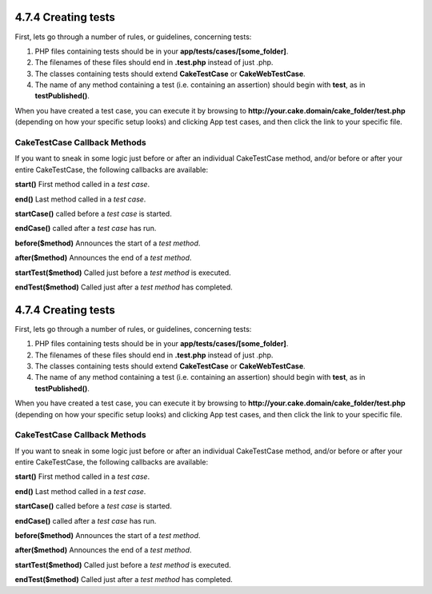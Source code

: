 4.7.4 Creating tests
--------------------

First, lets go through a number of rules, or guidelines, concerning
tests:


#. PHP files containing tests should be in your
   **app/tests/cases/[some\_folder]**.
#. The filenames of these files should end in **.test.php** instead
   of just .php.
#. The classes containing tests should extend **CakeTestCase** or
   **CakeWebTestCase**.
#. The name of any method containing a test (i.e. containing an
   assertion) should begin with **test**, as in **testPublished()**.

When you have created a test case, you can execute it by browsing
to **http://your.cake.domain/cake\_folder/test.php** (depending on
how your specific setup looks) and clicking App test cases, and
then click the link to your specific file.

CakeTestCase Callback Methods
~~~~~~~~~~~~~~~~~~~~~~~~~~~~~

If you want to sneak in some logic just before or after an
individual CakeTestCase method, and/or before or after your entire
CakeTestCase, the following callbacks are available:

**start()**
First method called in a *test case*.

**end()**
Last method called in a *test case*.

**startCase()**
called before a *test case* is started.

**endCase()**
called after a *test case* has run.

**before($method)**
Announces the start of a *test method*.

**after($method)**
Announces the end of a *test method*.

**startTest($method)**
Called just before a *test method* is executed.

**endTest($method)**
Called just after a *test method* has completed.

4.7.4 Creating tests
--------------------

First, lets go through a number of rules, or guidelines, concerning
tests:


#. PHP files containing tests should be in your
   **app/tests/cases/[some\_folder]**.
#. The filenames of these files should end in **.test.php** instead
   of just .php.
#. The classes containing tests should extend **CakeTestCase** or
   **CakeWebTestCase**.
#. The name of any method containing a test (i.e. containing an
   assertion) should begin with **test**, as in **testPublished()**.

When you have created a test case, you can execute it by browsing
to **http://your.cake.domain/cake\_folder/test.php** (depending on
how your specific setup looks) and clicking App test cases, and
then click the link to your specific file.

CakeTestCase Callback Methods
~~~~~~~~~~~~~~~~~~~~~~~~~~~~~

If you want to sneak in some logic just before or after an
individual CakeTestCase method, and/or before or after your entire
CakeTestCase, the following callbacks are available:

**start()**
First method called in a *test case*.

**end()**
Last method called in a *test case*.

**startCase()**
called before a *test case* is started.

**endCase()**
called after a *test case* has run.

**before($method)**
Announces the start of a *test method*.

**after($method)**
Announces the end of a *test method*.

**startTest($method)**
Called just before a *test method* is executed.

**endTest($method)**
Called just after a *test method* has completed.
